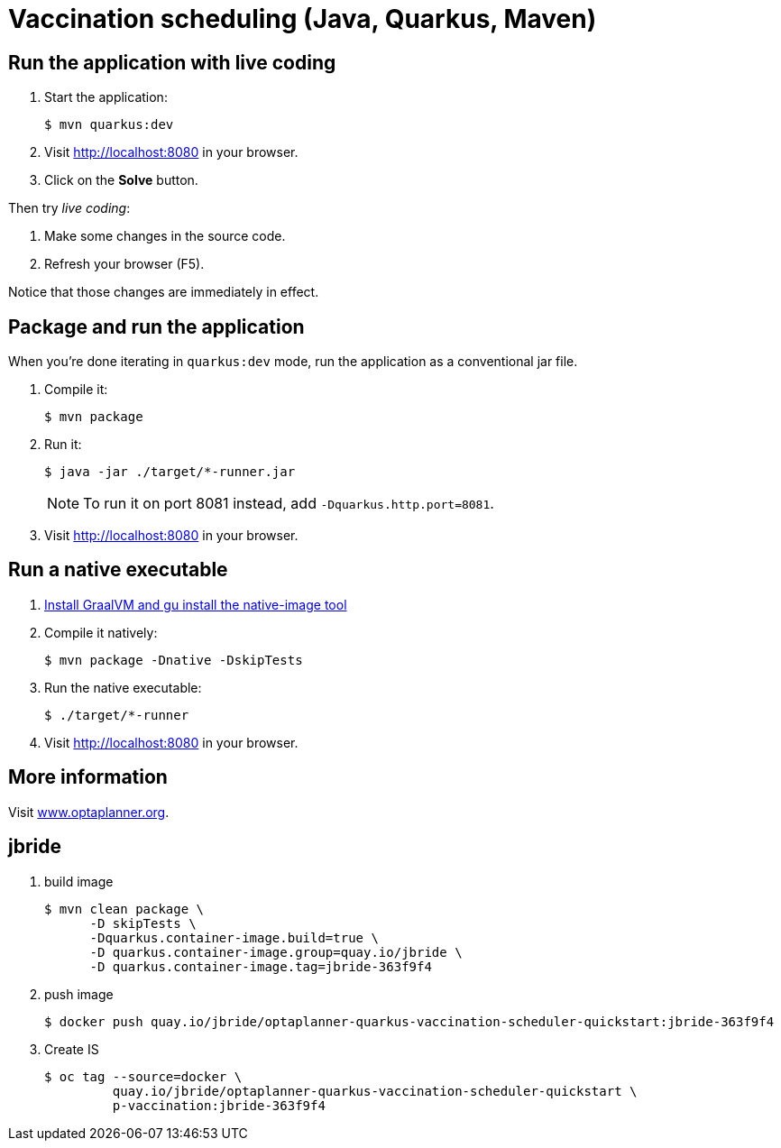 = Vaccination scheduling (Java, Quarkus, Maven)

== Run the application with live coding

. Start the application:
+
[source, shell]
----
$ mvn quarkus:dev
----

. Visit http://localhost:8080 in your browser.

. Click on the *Solve* button.

Then try _live coding_:

. Make some changes in the source code.
. Refresh your browser (F5).

Notice that those changes are immediately in effect.

== Package and run the application

When you're done iterating in `quarkus:dev` mode, run the application as a conventional jar file.

. Compile it:
+
[source, shell]
----
$ mvn package
----

. Run it:
+
[source, shell]
----
$ java -jar ./target/*-runner.jar
----
+
[NOTE]
====
To run it on port 8081 instead, add `-Dquarkus.http.port=8081`.
====

. Visit http://localhost:8080 in your browser.

== Run a native executable

. https://quarkus.io/guides/building-native-image#configuring-graalvm[Install GraalVM and gu install the native-image tool]

. Compile it natively:
+
[source, shell]
----
$ mvn package -Dnative -DskipTests
----

. Run the native executable:
+
[source, shell]
----
$ ./target/*-runner
----

. Visit http://localhost:8080 in your browser.

== More information

Visit https://www.optaplanner.org/[www.optaplanner.org].

== jbride

. build image
+
-----
$ mvn clean package \
      -D skipTests \
      -Dquarkus.container-image.build=true \
      -D quarkus.container-image.group=quay.io/jbride \
      -D quarkus.container-image.tag=jbride-363f9f4
-----

. push image
+
-----
$ docker push quay.io/jbride/optaplanner-quarkus-vaccination-scheduler-quickstart:jbride-363f9f4
-----

. Create IS
+
-----
$ oc tag --source=docker \
         quay.io/jbride/optaplanner-quarkus-vaccination-scheduler-quickstart \
         p-vaccination:jbride-363f9f4
-----

